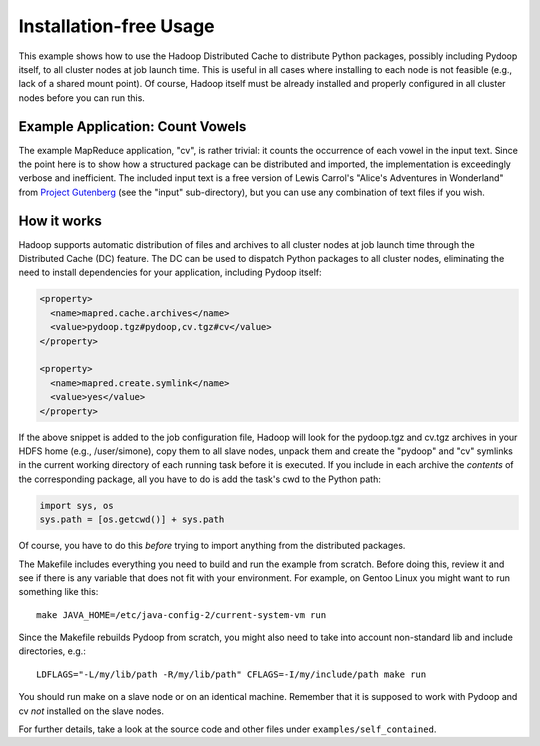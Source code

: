 Installation-free Usage
=======================

This example shows how to use the Hadoop Distributed Cache to
distribute Python packages, possibly including Pydoop itself, to all
cluster nodes at job launch time. This is useful in all cases where
installing to each node is not feasible (e.g., lack of a shared mount
point). Of course, Hadoop itself must be already installed and
properly configured in all cluster nodes before you can run this.


Example Application: Count Vowels
---------------------------------

The example MapReduce application, "cv", is rather trivial: it counts
the occurrence of each vowel in the input text. Since the point here
is to show how a structured package can be distributed and imported,
the implementation is exceedingly verbose and inefficient. The
included input text is a free version of Lewis Carrol's "Alice's
Adventures in Wonderland" from `Project Gutenberg
<http://www.gutenberg.org>`_ (see the "input" sub-directory), but you can use
any combination of text files if you wish.


How it works
------------

Hadoop supports automatic distribution of files and archives to all
cluster nodes at job launch time through the Distributed Cache (DC)
feature. The DC can be used to dispatch Python packages to all cluster
nodes, eliminating the need to install dependencies for your
application, including Pydoop itself:

.. code-block:: xml

  <property>
    <name>mapred.cache.archives</name>
    <value>pydoop.tgz#pydoop,cv.tgz#cv</value>
  </property>

  <property>
    <name>mapred.create.symlink</name>
    <value>yes</value>
  </property>

If the above snippet is added to the job configuration file, Hadoop
will look for the pydoop.tgz and cv.tgz archives in your HDFS home
(e.g., /user/simone), copy them to all slave nodes, unpack them and
create the "pydoop" and "cv" symlinks in the current working directory
of each running task before it is executed. If you include in each
archive the *contents* of the corresponding package, all you have to
do is add the task's cwd to the Python path:

.. code-block:: python

  import sys, os
  sys.path = [os.getcwd()] + sys.path

Of course, you have to do this *before* trying to import anything from
the distributed packages.

The Makefile includes everything you need to build and run the example
from scratch. Before doing this, review it and see if there is any
variable that does not fit with your environment. For example, on
Gentoo Linux you might want to run something like this::

  make JAVA_HOME=/etc/java-config-2/current-system-vm run

Since the Makefile rebuilds Pydoop from scratch, you might also need
to take into account non-standard lib and include directories, e.g.::

  LDFLAGS="-L/my/lib/path -R/my/lib/path" CFLAGS=-I/my/include/path make run

You should run make on a slave node or on an identical
machine. Remember that it is supposed to work with Pydoop and cv *not*
installed on the slave nodes.

For further details, take a look at the source code and other files
under ``examples/self_contained``\ .
